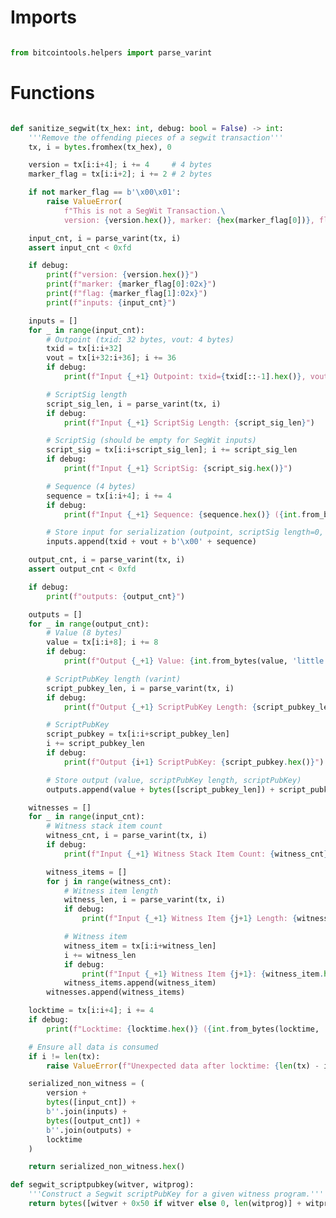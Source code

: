 * Imports
#+begin_src python :tangle ../segwit.py :results silent :session pybtc

from bitcointools.helpers import parse_varint

#+end_src


* Functions
#+begin_src python :tangle ../segwit.py :results silent :session pybtc

def sanitize_segwit(tx_hex: int, debug: bool = False) -> int:
    '''Remove the offending pieces of a segwit transaction'''
    tx, i = bytes.fromhex(tx_hex), 0

    version = tx[i:i+4]; i += 4     # 4 bytes
    marker_flag = tx[i:i+2]; i += 2 # 2 bytes

    if not marker_flag == b'\x00\x01':
        raise ValueError(
            f"This is not a SegWit Transaction.\
            version: {version.hex()}, marker: {hex(marker_flag[0])}, flag: {hex(marker_flag[1])}")

    input_cnt, i = parse_varint(tx, i)
    assert input_cnt < 0xfd

    if debug:
        print(f"version: {version.hex()}")
        print(f"marker: {marker_flag[0]:02x}")
        print(f"flag: {marker_flag[1]:02x}")
        print(f"inputs: {input_cnt}")

    inputs = []
    for _ in range(input_cnt):
        # Outpoint (txid: 32 bytes, vout: 4 bytes)
        txid = tx[i:i+32]
        vout = tx[i+32:i+36]; i += 36
        if debug:
            print(f"Input {_+1} Outpoint: txid={txid[::-1].hex()}, vout={int.from_bytes(vout, 'little')}")

        # ScriptSig length
        script_sig_len, i = parse_varint(tx, i)
        if debug:
            print(f"Input {_+1} ScriptSig Length: {script_sig_len}")

        # ScriptSig (should be empty for SegWit inputs)
        script_sig = tx[i:i+script_sig_len]; i += script_sig_len
        if debug:
            print(f"Input {_+1} ScriptSig: {script_sig.hex()}")

        # Sequence (4 bytes)
        sequence = tx[i:i+4]; i += 4
        if debug:
            print(f"Input {_+1} Sequence: {sequence.hex()} ({int.from_bytes(sequence, 'little'):08x})")

        # Store input for serialization (outpoint, scriptSig length=0, empty scriptSig, sequence)
        inputs.append(txid + vout + b'\x00' + sequence)

    output_cnt, i = parse_varint(tx, i)
    assert output_cnt < 0xfd

    if debug:
        print(f"outputs: {output_cnt}")

    outputs = []
    for _ in range(output_cnt):
        # Value (8 bytes)
        value = tx[i:i+8]; i += 8
        if debug:
            print(f"Output {_+1} Value: {int.from_bytes(value, 'little')} satoshis")

        # ScriptPubKey length (varint)
        script_pubkey_len, i = parse_varint(tx, i)
        if debug:
            print(f"Output {_+1} ScriptPubKey Length: {script_pubkey_len}")

        # ScriptPubKey
        script_pubkey = tx[i:i+script_pubkey_len]
        i += script_pubkey_len
        if debug:
            print(f"Output {i+1} ScriptPubKey: {script_pubkey.hex()}")

        # Store output (value, scriptPubKey length, scriptPubKey)
        outputs.append(value + bytes([script_pubkey_len]) + script_pubkey)

    witnesses = []
    for _ in range(input_cnt):
        # Witness stack item count
        witness_cnt, i = parse_varint(tx, i)
        if debug:
            print(f"Input {_+1} Witness Stack Item Count: {witness_cnt}")

        witness_items = []
        for j in range(witness_cnt):
            # Witness item length
            witness_len, i = parse_varint(tx, i)
            if debug:
                print(f"Input {_+1} Witness Item {j+1} Length: {witness_len}")

            # Witness item
            witness_item = tx[i:i+witness_len]
            i += witness_len
            if debug:
                print(f"Input {_+1} Witness Item {j+1}: {witness_item.hex()}")
            witness_items.append(witness_item)
        witnesses.append(witness_items)

    locktime = tx[i:i+4]; i += 4
    if debug:
        print(f"Locktime: {locktime.hex()} ({int.from_bytes(locktime, 'little')})")

    # Ensure all data is consumed
    if i != len(tx):
        raise ValueError(f"Unexpected data after locktime: {len(tx) - i} bytes remaining")

    serialized_non_witness = (
        version +
        bytes([input_cnt]) +
        b''.join(inputs) +
        bytes([output_cnt]) +
        b''.join(outputs) +
        locktime
    )

    return serialized_non_witness.hex()

def segwit_scriptpubkey(witver, witprog):
    '''Construct a Segwit scriptPubKey for a given witness program.'''
    return bytes([witver + 0x50 if witver else 0, len(witprog)] + witprog)

#+end_src
